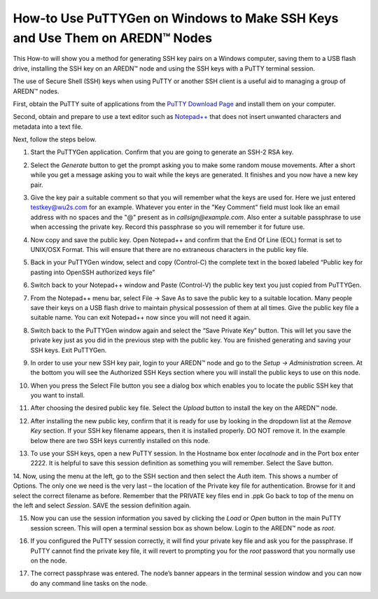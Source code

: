 ===================================================================================
How-to Use PuTTYGen on Windows to Make SSH Keys and Use Them on AREDN |trade| Nodes
===================================================================================

This How-to will show you a method for generating SSH key pairs on a Windows computer, saving them to a USB flash drive, installing the SSH key on an AREDN |trade| node and using the SSH keys with a PuTTY terminal session.

The use of Secure Shell (SSH) keys when using PuTTY or another SSH client is a useful aid to managing a group of AREDN |trade| nodes.

First, obtain the PuTTY suite of applications from the `PuTTY Download Page <https://www.chiark.greenend.org.uk/~sgtatham/putty/latest.html>`_ and install them on your computer.

Second, obtain and prepare to use a text editor such as `Notepad++ <https://notepad-plus-plus.org/download/>`_ that does not insert unwanted characters and metadata into a text file.

Next, follow the steps below.

1. Start the PuTTYGen application. Confirm that you are going to generate an SSH-2 RSA key.

.. image:: _images/01A-puttygen.png
   :alt:  Confirm SSH-2 RSA key
   :align: center

2. Select the *Generate* button to get the prompt asking you to make some random mouse movements. After a short while you get a message asking you to wait while the keys are generated. It finishes and you now have a new key pair.

.. image:: _images/02-puttygen.png
   :alt:  Generate some randomness
   :align: center

3. Give the key pair a suitable comment so that you will remember what the keys are used for. Here we just entered testkey@wu2s.com for an example. Whatever you enter in the "Key Comment" field must look like an email address with no spaces and the "@" present as in *callsign@example.com*. Also enter a suitable passphrase to use when accessing the private key. Record this passphrase so you will remember it for future use.

.. image:: _images/06-puttygen.png
   :alt:  Label key pair and create pass phrase
   :align: center

4. Now copy and save the public key. Open Notepad++ and confirm that the End Of Line (EOL) format is set to UNIX/OSX Format. This will ensure that there are no extraneous characters in the public key file.

.. image:: _images/07-puttygen.png
   :alt:  Create new file for public key
   :align: center

5. Back in your PuTTYGen window, select and copy (Control-C) the complete text in the boxed labeled “Public key for pasting into OpenSSH authorized keys file”

.. image:: _images/08-puttygen.png
   :alt:  Select public key for copying
   :align: center

6. Switch back to your Notepad++ window and Paste (Control-V) the public key text you just copied from PuTTYGen.

.. image:: _images/09-puttygen.png
   :alt: Paste public key into file
   :align: center

7. From the Notepad++ menu bar, select File -> Save As to save the public key to a suitable location. Many people save their keys on a USB flash drive to maintain physical possession of them at all times. Give the public key file a suitable name. You can exit Notepad++ now since you will not need it again.

.. image:: _images/10-puttygen.png
   :alt: Save public key
   :align: center

8. Switch back to the PuTTYGen window again and select the “Save Private Key” button. This will let you save the private key just as you did in the previous step with the public key. You are finished generating and saving your SSH keys. Exit PuTTYGen.

.. image:: _images/11-puttygen.png
   :alt: Save private key
   :align: center

9. In order to use your new SSH key pair, login to your AREDN |trade| node and go to the *Setup -> Administration* screen. At the bottom you will see the Authorized SSH Keys section where you will install the public keys to use on this node.

.. image:: _images/12-puttygen.png
   :alt: Node Administration page
   :align: center

10. When you press the Select File button you see a dialog box which enables you to locate the public SSH key that you want to install.

.. image:: _images/13-puttygen.png
   :alt: Select key to install
   :align: center

11. After choosing the desired public key file. Select the *Upload* button to install the key on the AREDN |trade| node.

.. image:: _images/14-puttygen.png
   :alt: Upload and install key
   :align: center

12. After installing the new public key, confirm that it is ready for use by looking in the dropdown list at the *Remove Key* section. If your SSH key filename appears, then it is installed properly. DO NOT remove it. In the example below there are two SSH keys currently installed on this node.

.. image:: _images/15-puttygen.png
   :alt: Confirm that node has SSH key
   :align: center

13. To use your SSH keys, open a new PuTTY session. In the Hostname box enter *localnode* and in the Port box enter 2222. It is helpful to save this session definition as something you will remember. Select the Save button.

.. image:: _images/16-puttygen.png
   :alt: Create new Putty session
   :align: center

14. Now, using the menu at the left, go to the SSH section and then select the *Auth* item. This shows a number of Options. The only one we need is the very last – the location of the Private key file for authentication. Browse for it and select the correct filename as before. Remember that the PRIVATE key files end in .ppk  Go back to top of the menu on the left and select *Session*.
SAVE the session definition again.

.. image:: _images/17-puttygen.png
   :alt: Session definition, location of private key
   :align: center

15. Now you can use the session information you saved by clicking the *Load* or *Open* button in the main PuTTY session screen. This will open a terminal session box as shown below. Login to the AREDN |trade| node as `root`.

.. image:: _images/18-puttygen.png
   :alt: Login as root
   :align: center

16. If you configured the PuTTY session correctly, it will find your private key file and ask you for the passphrase. If PuTTY cannot find the private key file, it will revert to prompting you for the `root` password that you normally use on the node.

.. image:: _images/19-puttygen.png
   :alt: Enter passphrase to use SSH key
   :align: center

17. The correct passphrase was entered. The node’s banner appears in the terminal session window and you can now do any command line tasks on the node.

.. image:: _images/20-puttygen.png
   :alt: Logged into node
   :align: center


.. |trade|  unicode:: U+02122 .. TRADE MARK SIGN
   :ltrim:
